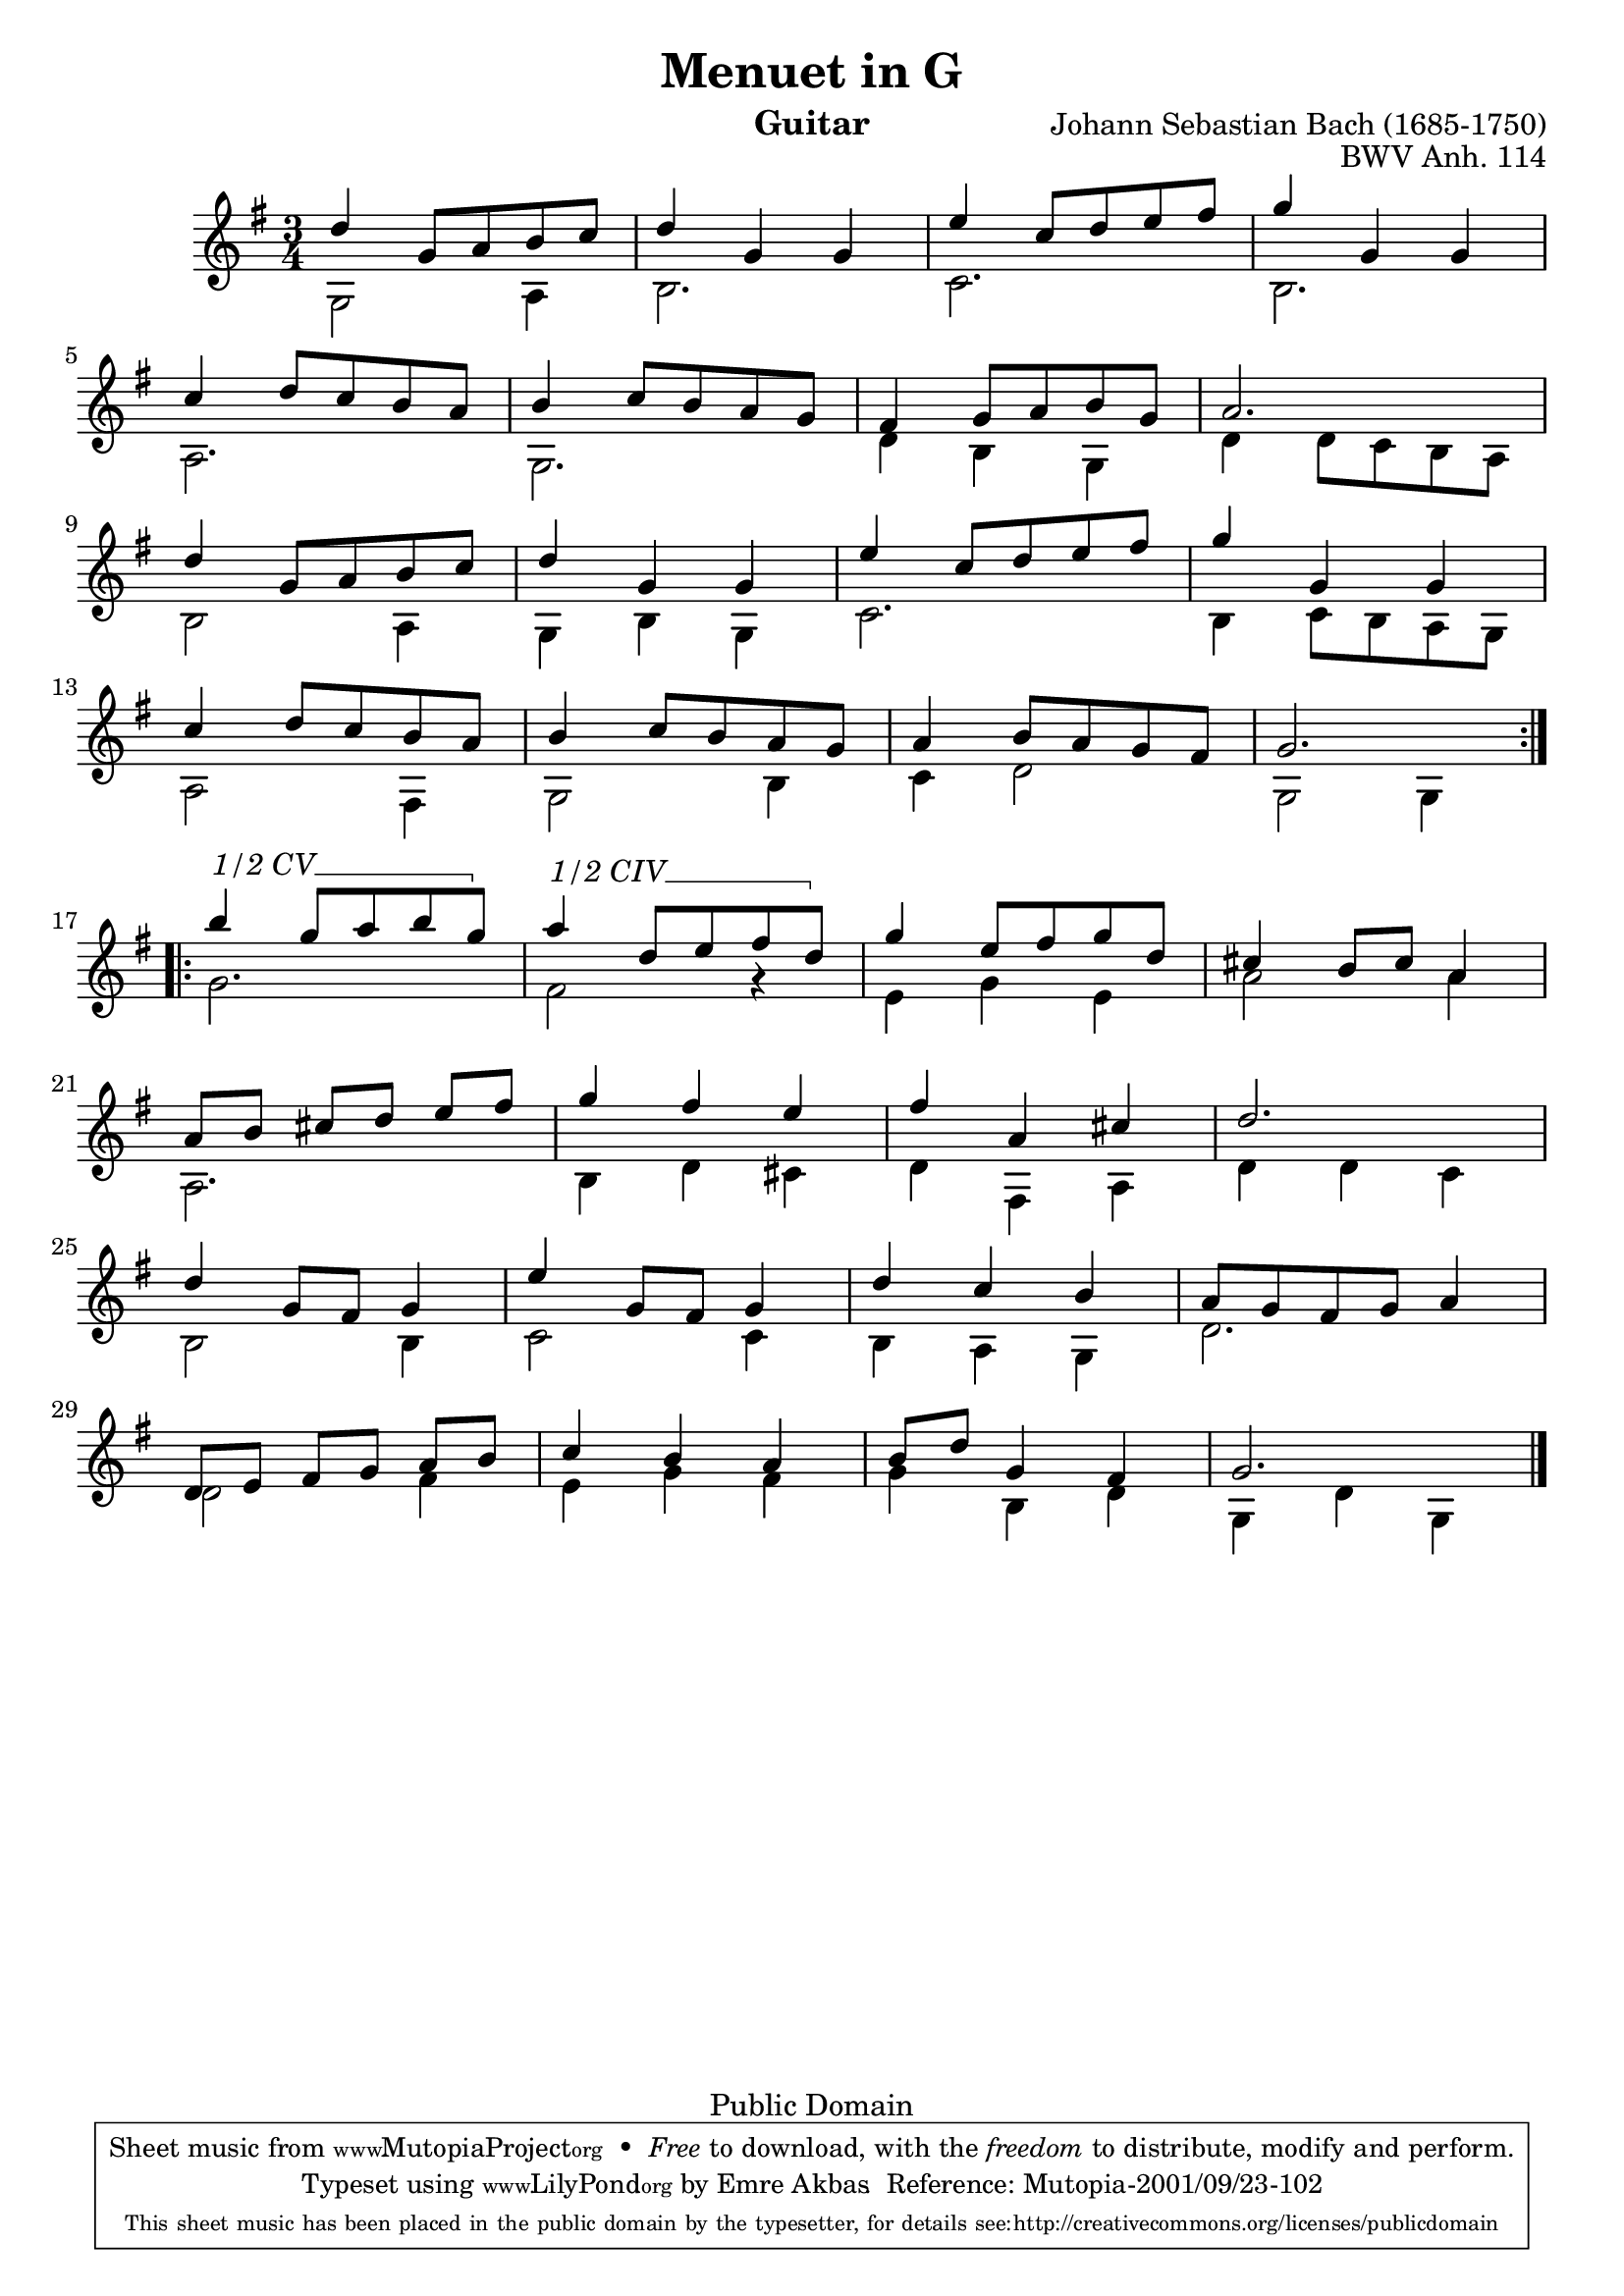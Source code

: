 \version "2.16.0"

\header {
   title = "Menuet in G"
   opus = "BWV Anh. 114"
   composer = "Johann Sebastian Bach (1685-1750)"
   instrument = "Guitar"
   enteredby = "Emre Akbas"

   % mutopia headers
   mutopiatitle = "Menuet in G"
   mutopiaopus = "BWVAnh114"
   mutopiacomposer = "BachJS"
   mutopiainstrument = "Guitar"

   style = "Baroque"
   copyright = "Public Domain"
   maintainer = "Emre Akbas"
   maintainerEmail = "emreakbas@yahoo.com"
   lastupdated = "2012/Sep/23"

   footer = "Mutopia-2001/09/23-102"
  tagline = \markup { \override #'(box-padding . 1.0) \override #'(baseline-skip . 2.7) \box \center-column { \small \line { Sheet music from \with-url #"http://www.MutopiaProject.org" \line { \teeny www. \hspace #-1.0 MutopiaProject \hspace #-1.0 \teeny .org \hspace #0.5 } • \hspace #0.5 \italic Free to download, with the \italic freedom to distribute, modify and perform. } \line { \small \line { Typeset using \with-url #"http://www.LilyPond.org" \line { \teeny www. \hspace #-1.0 LilyPond \hspace #-1.0 \teeny .org } by \maintainer \hspace #-1.0 . \hspace #0.5 Reference: \footer } } \line { \teeny \line { This sheet music has been placed in the public domain by the typesetter, for details see: \hspace #-0.5 \with-url #"http://creativecommons.org/licenses/publicdomain" http://creativecommons.org/licenses/publicdomain } } } }
}

\score {
   
   \relative c'' \sequential {
   	\time 3/4
	\key g \major

	\context Staff \relative c'' <<
		\context Voice = "one" {
		   \stemUp 
		   \repeat volta 2 {
			d4 g,8 a b c |
			d4 g, g |
			e'4 c8 d e fis |
			g4 g, g |
			\break
			c4 d8 c b a |
			b4 c8 b a g |
			fis4 g8 a b g |
			a2. |
			\break
			d4 g,8 a b c |
			d4 g, g |
			e'4 c8 d e fis |
			g4 g, g |
			\break
			c4 d8 c b a |
			b4 c8 b a g |
			a4 b8 a g fis |
			g2. 
			\break
		   }
		% second part 
		   \repeat volta 2 {
		   	\override TextSpanner #'(bound-details left text) = "1/2 CV"
		   	\override TextSpanner #'style = #'line
			\override TextSpanner #'(bound-details right text) = \markup { \draw-line #'(0 . -0.5) }

			b'4 \startTextSpan g8 a b g \stopTextSpan |
		   	\override TextSpanner #'(bound-details left text) = "1/2 CIV"
			a4 \startTextSpan d,8 e fis d \stopTextSpan |
			g4 e8 fis g d |
			cis4 b8 cis a4 |
			\break
			 a8[ b]  cis[ d]  e[ fis] |
			g4 fis e |
			fis4 a, cis |
			d2. |
			\break
			d4 g,8 fis g4 |
			e'4 g,8 fis g4 |
			d'4 c b |
			a8 g fis g a4 |
			\break
			 d,8[ e]  fis[ g]  a[  b] |
			c4 b a |
			b8 d g,4 fis |
			g2.
			\break
		   }
		   \bar "|."
		}

		\context Voice = "two" {
			\stemDown
			g,2 a4 |
			b2. | c2. | b2. |
			a2. | g2. | 
			d'4 b g |
			d'4 d8 c b a |
			b2 a4 | 
			g b g |
			c2. | 
			b4 c8 b a g |
			a2 fis4 |
			g2 b4 |
			c4 d2 |
			g,2 g4 |
		% second part 
			g'2. |
			fis2 r4 |
			e4 g e |
			a2 a4 |
			a,2. |
			b4 d cis |
			d4 fis, a |
			d4 d c |
			b2 b4 |
			c2 c4 |
			b4 a g |
			d'2.  |
			d2 fis4 |
			e4 g fis |
			g b, d |
			g, d' g, |
		}
	>>
   }
   
  \midi {
    \tempo 4 = 136
    }


   \layout { }
}
